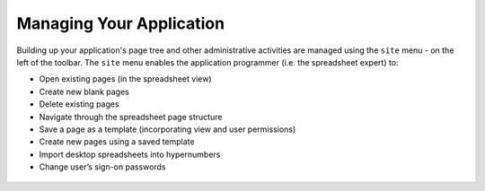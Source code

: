 Managing Your Application
-------------------------

Building up your application's page tree and other administrative activities are managed using the ``site`` menu - on the left of the toolbar. The ``site`` menu enables the application programmer (i.e. the spreadsheet expert) to:

*       Open existing pages (in the spreadsheet view)
*	Create new blank pages
*       Delete existing pages
*	Navigate through the spreadsheet page structure
*	Save a page as a template (incorporating view and user permissions)
*	Create new pages using a saved template
*	Import desktop spreadsheets into hypernumbers
*	Change user’s sign-on passwords 
 

.. figure:: /images/hypernumbers-application-management-dialog-box.png
   :scale: 100 %
   :alt: Application Management using the Site Dialog Box
